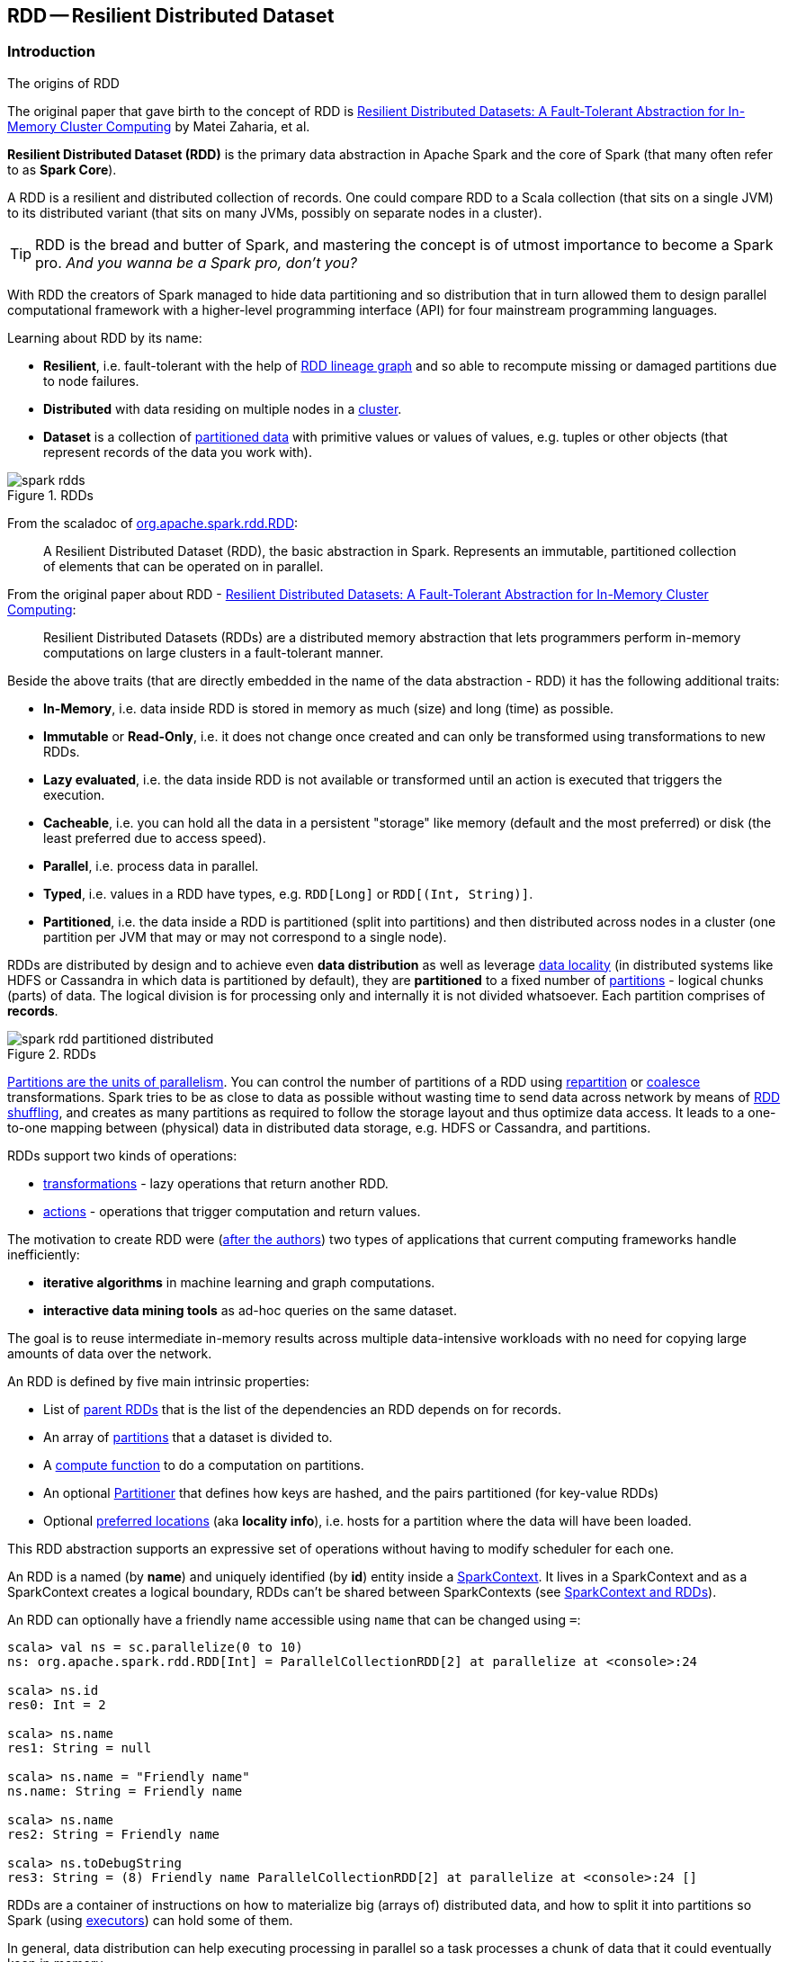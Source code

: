 == RDD -- Resilient Distributed Dataset

=== [[introduction]] Introduction

.The origins of RDD
****
The original paper that gave birth to the concept of RDD is https://www.cs.berkeley.edu/~matei/papers/2012/nsdi_spark.pdf[Resilient Distributed Datasets: A Fault-Tolerant Abstraction for In-Memory Cluster Computing] by Matei Zaharia, et al.
****

*Resilient Distributed Dataset (RDD)* is the primary data abstraction in Apache Spark and the core of Spark (that many often refer to as *Spark Core*).

A RDD is a resilient and distributed collection of records. One could compare RDD to a Scala collection (that sits on a single JVM) to its distributed variant (that sits on many JVMs, possibly on separate nodes in a cluster).

TIP: RDD is the bread and butter of Spark, and mastering the concept is of utmost importance to become a Spark pro. _And you wanna be a Spark pro, don't you?_

With RDD the creators of Spark managed to hide data partitioning and so distribution that in turn allowed them to design parallel computational framework with a higher-level programming interface (API) for four mainstream programming languages.

Learning about RDD by its name:

* *Resilient*, i.e. fault-tolerant with the help of <<lineage, RDD lineage graph>> and so able to recompute missing or damaged partitions due to node failures.
* *Distributed* with data residing on multiple nodes in a link:spark-cluster.adoc[cluster].
* *Dataset* is a collection of link:spark-rdd-partitions.adoc[partitioned data] with primitive values or values of values, e.g. tuples or other objects (that represent records of the data you work with).

.RDDs
image::diagrams/spark-rdds.png[align="center"]

From the scaladoc of http://spark.apache.org/docs/latest/api/scala/index.html#org.apache.spark.rdd.RDD[org.apache.spark.rdd.RDD]:

> A Resilient Distributed Dataset (RDD), the basic abstraction in Spark. Represents an immutable, partitioned collection of elements that can be operated on in parallel.

From the original paper about RDD - https://www.cs.berkeley.edu/~matei/papers/2012/nsdi_spark.pdf[Resilient Distributed Datasets: A Fault-Tolerant Abstraction for In-Memory Cluster Computing]:

> Resilient Distributed Datasets (RDDs) are a distributed memory abstraction that lets programmers perform in-memory computations on large clusters in a
fault-tolerant manner.

Beside the above traits (that are directly embedded in the name of the data abstraction - RDD) it has the following additional traits:

* *In-Memory*, i.e. data inside RDD is stored in memory as much (size) and long (time) as possible.
* *Immutable* or *Read-Only*, i.e. it does not change once created and can only be transformed using transformations to new RDDs.
* *Lazy evaluated*, i.e. the data inside RDD is not available or transformed until an action is executed that triggers the execution.
* *Cacheable*, i.e. you can hold all the data in a persistent "storage" like memory (default and the most preferred) or disk (the least preferred due to access speed).
* *Parallel*, i.e. process data in parallel.
* *Typed*, i.e. values in a RDD have types, e.g. `RDD[Long]` or `RDD[(Int, String)]`.
* *Partitioned*, i.e. the data inside a RDD is partitioned (split into partitions) and then distributed across nodes in a cluster (one partition per JVM that may or may not correspond to a single node).

RDDs are distributed by design and to achieve even *data distribution* as well as leverage link:spark-data-locality.adoc[data locality] (in distributed systems like HDFS or Cassandra in which data is partitioned by default), they are *partitioned* to a fixed number of link:spark-rdd-partitions.adoc[partitions] - logical chunks (parts) of data. The logical division is for processing only and internally it is not divided whatsoever. Each partition comprises of *records*.

.RDDs
image::diagrams/spark-rdd-partitioned-distributed.png[align="center"]

link:spark-rdd-partitions.adoc[Partitions are the units of parallelism]. You can control the number of partitions of a RDD using link:spark-rdd-partitions.adoc#repartition[repartition] or link:spark-rdd-partitions.adoc#coalesce[coalesce] transformations. Spark tries to be as close to data as possible without wasting time to send data across network by means of link:spark-rdd-shuffle.adoc[RDD shuffling], and creates as many partitions as required to follow the storage layout and thus optimize data access. It leads to a one-to-one mapping between (physical) data in distributed data storage, e.g. HDFS or Cassandra, and partitions.

RDDs support two kinds of operations:

* <<transformations, transformations>> - lazy operations that return another RDD.
* <<actions, actions>> - operations that trigger computation and return values.

The motivation to create RDD were (https://www.cs.berkeley.edu/~matei/papers/2012/nsdi_spark.pdf[after the authors]) two types of applications that current computing frameworks handle inefficiently:

* *iterative algorithms* in machine learning and graph computations.
* *interactive data mining tools* as ad-hoc queries on the same dataset.

The goal is to reuse intermediate in-memory results across multiple data-intensive workloads with no need for copying large amounts of data over the
network.

An RDD is defined by five main intrinsic properties:

* List of link:spark-rdd-dependencies.adoc[parent RDDs] that is the list of the dependencies an RDD depends on for records.
* An array of link:spark-rdd-partitions.adoc[partitions] that a dataset is divided to.
* A <<compute, compute function>> to do a computation on partitions.
* An optional link:spark-rdd-Partitioner.adoc[Partitioner] that defines how keys are hashed, and the pairs partitioned (for key-value RDDs)
* Optional <<preferred-locations, preferred locations>> (aka *locality info*), i.e. hosts for a partition where the data will have been loaded.

This RDD abstraction supports an expressive set of operations without having to modify scheduler for each one.

An RDD is a named (by *name*) and uniquely identified (by *id*) entity inside a link:spark-sparkcontext.adoc[SparkContext].
It lives in a SparkContext and as a SparkContext creates a logical boundary, RDDs can't be shared between SparkContexts (see link:spark-sparkcontext.adoc#sparkcontext-and-rdd[SparkContext and RDDs]).

An RDD can optionally have a friendly name accessible using `name` that can be changed using `=`:


```
scala> val ns = sc.parallelize(0 to 10)
ns: org.apache.spark.rdd.RDD[Int] = ParallelCollectionRDD[2] at parallelize at <console>:24

scala> ns.id
res0: Int = 2

scala> ns.name
res1: String = null

scala> ns.name = "Friendly name"
ns.name: String = Friendly name

scala> ns.name
res2: String = Friendly name

scala> ns.toDebugString
res3: String = (8) Friendly name ParallelCollectionRDD[2] at parallelize at <console>:24 []
```

RDDs are a container of instructions on how to materialize big (arrays of) distributed data, and how to split it into partitions so Spark (using link:spark-executor.adoc[executors]) can hold some of them.

In general, data distribution can help executing processing in parallel so a task processes a chunk of data that it could eventually keep in memory.

Spark does jobs in parallel, and RDDs are split into partitions to be processed and written in parallel. Inside a partition, data is processed sequentially.

Saving partitions results in part-files instead of one single file (unless there is a single partition).

=== [[contract]] `RDD` Contract

CAUTION: FIXME

=== [[rdd-types]] Types of RDDs

There are some of the most interesting types of RDDs:

* link:spark-rdd-parallelcollectionrdd.adoc[ParallelCollectionRDD]
* link:spark-rdd-cogroupedrdd.adoc[CoGroupedRDD]
* link:spark-rdd-hadooprdd.adoc[HadoopRDD] is an RDD that provides core functionality for reading data stored in HDFS using the older MapReduce API. The most notable use case is the return RDD of `SparkContext.textFile`.
* *MapPartitionsRDD* - a result of calling operations like `map`, `flatMap`, `filter`, link:spark-rdd-transformations.adoc#mapPartitions[mapPartitions], etc.

* *CoalescedRDD* - a result of link:spark-rdd-partitions.adoc#repartition[repartition] or link:spark-rdd-partitions.adoc#coalesce[coalesce] transformations.

* link:spark-rdd-shuffledrdd.adoc[ShuffledRDD] - a result of shuffling, e.g. after link:spark-rdd-partitions.adoc#repartition[repartition] or link:spark-rdd-partitions.adoc#coalesce[coalesce] transformations.

* *PipedRDD* - an RDD created by piping elements to a forked external process.
* *PairRDD* (implicit conversion by link:spark-rdd-pairrdd-functions.adoc[PairRDDFunctions]) that is an RDD of key-value pairs that is a result of `groupByKey` and `join` operations.
* *DoubleRDD* (implicit conversion as `org.apache.spark.rdd.DoubleRDDFunctions`) that is an RDD of `Double` type.
* *SequenceFileRDD* (implicit conversion as `org.apache.spark.rdd.SequenceFileRDDFunctions`) that is an RDD that can be saved as a `SequenceFile`.

Appropriate operations of a given RDD type are automatically available on a RDD of the right type, e.g. `RDD[(Int, Int)]`, through implicit conversion in Scala.

=== [[transformations]] Transformations

A *transformation* is a lazy operation on a RDD that returns another RDD, like `map`, `flatMap`, `filter`, `reduceByKey`, `join`, `cogroup`, etc.

TIP: Go in-depth in the section link:spark-rdd-transformations.adoc[Transformations].

=== [[actions]] Actions

An *action* is an operation that triggers execution of <<transformations, RDD transformations>> and returns a value (to a Spark driver - the user program).

TIP: Go in-depth in the section link:spark-rdd-actions.adoc[Actions].

=== [[creating-rdds]] Creating RDDs

==== SparkContext.parallelize

One way to create a RDD is with `SparkContext.parallelize` method. It accepts a collection of elements as shown below (`sc` is a SparkContext instance):

```
scala> val rdd = sc.parallelize(1 to 1000)
rdd: org.apache.spark.rdd.RDD[Int] = ParallelCollectionRDD[0] at parallelize at <console>:25
```

You may also want to randomize the sample data:

```
scala> val data = Seq.fill(10)(util.Random.nextInt)
data: Seq[Int] = List(-964985204, 1662791, -1820544313, -383666422, -111039198, 310967683, 1114081267, 1244509086, 1797452433, 124035586)

scala> val rdd = sc.parallelize(data)
rdd: org.apache.spark.rdd.RDD[Int] = ParallelCollectionRDD[0] at parallelize at <console>:29
```

Given the reason to use Spark to process more data than your own laptop could handle, `SparkContext.parallelize` is mainly used to learn Spark in the Spark shell. `SparkContext.parallelize` requires all the data to be available on a single machine - the Spark driver - that eventually hits the limits of your laptop.

==== SparkContext.makeRDD

CAUTION: FIXME What's the use case for `makeRDD`?

```
scala> sc.makeRDD(0 to 1000)
res0: org.apache.spark.rdd.RDD[Int] = ParallelCollectionRDD[1] at makeRDD at <console>:25
```

==== SparkContext.textFile

One of the easiest ways to create an RDD is to use `SparkContext.textFile` to read files.

You can use the local `README.md` file (and then `flatMap` over the lines inside to have an RDD of words):

```
scala> val words = sc.textFile("README.md").flatMap(_.split("\\W+")).cache
words: org.apache.spark.rdd.RDD[String] = MapPartitionsRDD[27] at flatMap at <console>:24
```

NOTE: You link:spark-rdd-caching.adoc[cache] it so the computation is not performed every time you work with `words`.

==== [[creating-rdds-from-input]] Creating RDDs from Input

Refer to link:spark-io.adoc[Using Input and Output (I/O)] to learn about the IO API to create RDDs.

==== Transformations

RDD transformations by definition transform an RDD into another RDD and hence are the way to create new ones.

Refer to <<transformations, Transformations>> section to learn more.

=== RDDs in Web UI

It is quite informative to look at RDDs in the Web UI that is at http://localhost:4040 for link:spark-shell.adoc[Spark shell].

Execute the following Spark application (type all the lines in `spark-shell`):

[source,scala]
----
val ints = sc.parallelize(1 to 100) // <1>
ints.setName("Hundred ints")        // <2>
ints.cache                          // <3>
ints.count                          // <4>
----
<1> Creates an RDD with hundred of numbers (with as many partitions as possible)
<2> Sets the name of the RDD
<3> Caches the RDD for performance reasons that also makes it visible in Storage tab in the web UI
<4> Executes action (and materializes the RDD)

With the above executed, you should see the following in the Web UI:

.RDD with custom name
image::images/spark-ui-rdd-name.png[]

Click the name of the RDD (under *RDD Name*) and you will get the details of how the RDD is cached.

.RDD Storage Info
image::images/spark-ui-storage-hundred-ints.png[]

Execute the following Spark job and you will see how the number of partitions decreases.

```
ints.repartition(2).count
```

.Number of tasks after `repartition`
image::images/spark-ui-repartition-2.png[]

=== [[compute]] Computing Partition -- `compute` Method

[source, scala]
----
compute(split: Partition, context: TaskContext): Iterator[T]
----

The abstract `compute` method computes the input `split` link:spark-rdd-partitions.adoc[partition] in the link:spark-taskscheduler-taskcontext.adoc[TaskContext] to produce a collection of values (of type `T`).

It is implemented by any type of RDD in Spark and is called every time the records are requested unless RDD is link:spark-rdd-caching.adoc[cached] or link:spark-rdd-checkpointing.adoc[checkpointed] (and the records can be read from an external storage, but this time closer to the compute node).

When an RDD is link:spark-rdd-caching.adoc[cached], for specified link:spark-rdd-StorageLevel.adoc[storage levels] (i.e. all but `NONE`) link:spark-cachemanager.adoc[CacheManager] is requested to get or compute partitions.

NOTE: `compute` method runs on the link:spark-driver.adoc[driver].

=== [[preferred-locations]][[getPreferredLocations]] Preferred Locations (aka Locality Info) -- `getPreferredLocations` Method

[source, scala]
----
getPreferredLocations(split: Partition): Seq[String]
----

A *preferred location* (aka _locality preferences_ or _placement preferences_ or _locality info_) is information about the locations of the `split` block for an HDFS file (to place computing the partition on).

`getPreferredLocations` returns the preferred locations for the input `split` partition (of an RDD).

=== [[getNumPartitions]] Getting Partition Count -- `getNumPartitions` Method

[source, scala]
----
getNumPartitions: Int
----

`getNumPartitions` calculates the number of partitions of the RDD.

[source, scala]
----
scala> sc.textFile("README.md").getNumPartitions
res0: Int = 2

scala> sc.textFile("README.md", 5).getNumPartitions
res1: Int = 5
----

=== [[computeOrReadCheckpoint]] Computing Partition (Possibly by Reading From Checkpoint) -- `computeOrReadCheckpoint` Method

[source, scala]
----
computeOrReadCheckpoint(split: Partition, context: TaskContext): Iterator[T]
----

`computeOrReadCheckpoint` reads `split` partition from checkpoint when enabled or <<compute, computes it>> yourself.

NOTE: `computeOrReadCheckpoint` is a `private[spark]` method.

NOTE: `computeOrReadCheckpoint` is used to <<iterator, iterate over partition>> or when <<getOrCompute, getOrCompute>>.

=== [[iterator]] Iterating Over Partition -- `iterator` Method

[source, scala]
----
iterator(split: Partition, context: TaskContext): Iterator[T]
----

`iterator` <<getOrCompute, gets (or computes) `split` partition>> when link:spark-rdd-caching.adoc[cached] or <<computeOrReadCheckpoint, computes it (possibly by reading from checkpoint)>>.

NOTE: `iterator` is a `final` method that, despite being public, considered private and only available for implementing custom RDDs.

=== [[getOrCompute]] `getOrCompute` Method

[source, scala]
----
getOrCompute(partition: Partition, context: TaskContext): Iterator[T]
----

CAUTION: FIXME

`getOrCompute` requests link:spark-blockmanager.adoc#getOrElseUpdate[`BlockManager` for a block] and returns a `InterruptibleIterator`.

NOTE: `InterruptibleIterator` delegates to a wrapped `Iterator` and allows for link:spark-taskscheduler-taskcontext.adoc#isInterrupted[task killing functionality].

NOTE: `getOrCompute` is called on Spark executors.

Internally, `getOrCompute` creates a link:spark-blockdatamanager.adoc#RDDBlockId[RDDBlockId] (for the partition in the RDD) that is then used to link:spark-blockmanager.adoc#getOrElseUpdate[retrieve it from `BlockManager` or compute, persist and return its values].

NOTE: `getOrCompute` is a `private[spark]` method that is exclusively used when <<iterator, iterating over partition when a RDD is cached>>.

=== [[dependencies]] Computing RDD Dependencies -- `dependencies` Method

[source, scala]
----
dependencies: Seq[Dependency[_]]
----

`dependencies` returns the link:spark-rdd-dependencies.adoc[dependencies of a RDD].

NOTE: `dependencies` is a final method that no class in Spark can ever override.

Internally, `dependencies` checks out whether the RDD is link:spark-rdd-checkpointing.adoc[checkpointed] and acts accordingly.

For a RDD being checkpointed, the dependencies is always a link:spark-rdd-NarrowDependency.adoc#OneToOneDependency[OneToOneDependency].

For a non-checkpointed RDD, the dependencies list is computed using <<contract, `getDependencies` method>>.

NOTE: `getDependencies` method is an abstract method that specialized RDDs are required to provide.
